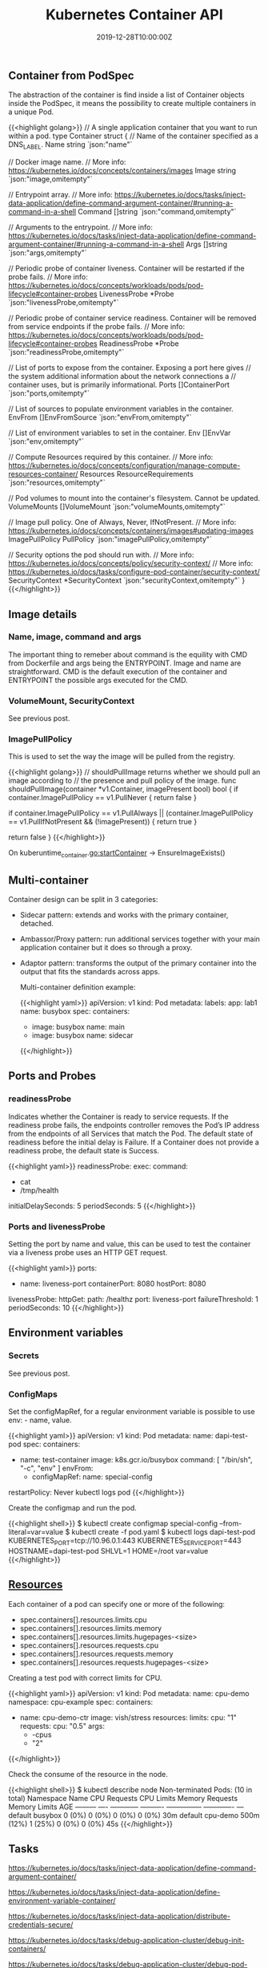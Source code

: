#+TITLE: Kubernetes Container API
#+DATE: 2019-12-28T10:00:00Z

** Container from PodSpec

The abstraction of the container is find inside a list of Container objects inside the PodSpec, it means
the possibility to create multiple containers in a unique Pod.

{{<highlight golang>}}
// A single application container that you want to run within a pod.
type Container struct {
	// Name of the container specified as a DNS_LABEL.
	Name string `json:"name"`

	// Docker image name.
	// More info: https://kubernetes.io/docs/concepts/containers/images
	Image string `json:"image,omitempty"`

	// Entrypoint array.
	// More info: https://kubernetes.io/docs/tasks/inject-data-application/define-command-argument-container/#running-a-command-in-a-shell
	Command []string `json:"command,omitempty"`

	// Arguments to the entrypoint.
	// More info: https://kubernetes.io/docs/tasks/inject-data-application/define-command-argument-container/#running-a-command-in-a-shell
	Args []string `json:"args,omitempty"`

	// Periodic probe of container liveness. Container will be restarted if the probe fails.
	// More info: https://kubernetes.io/docs/concepts/workloads/pods/pod-lifecycle#container-probes
	LivenessProbe *Probe `json:"livenessProbe,omitempty"`

	// Periodic probe of container service readiness. Container will be removed from service endpoints if the probe fails.
	// More info: https://kubernetes.io/docs/concepts/workloads/pods/pod-lifecycle#container-probes
	ReadinessProbe *Probe `json:"readinessProbe,omitempty"`

	// List of ports to expose from the container. Exposing a port here gives
	// the system additional information about the network connections a
	// container uses, but is primarily informational.
	Ports []ContainerPort `json:"ports,omitempty"`

	// List of sources to populate environment variables in the container.
	EnvFrom []EnvFromSource `json:"envFrom,omitempty"`

	// List of environment variables to set in the container.
	Env []EnvVar `json:"env,omitempty"`

	// Compute Resources required by this container.
	// More info: https://kubernetes.io/docs/concepts/configuration/manage-compute-resources-container/
	Resources ResourceRequirements `json:"resources,omitempty"`

	// Pod volumes to mount into the container's filesystem. Cannot be updated.
	VolumeMounts []VolumeMount `json:"volumeMounts,omitempty"`

	// Image pull policy. One of Always, Never, IfNotPresent.
	// More info: https://kubernetes.io/docs/concepts/containers/images#updating-images
	ImagePullPolicy PullPolicy `json:"imagePullPolicy,omitempty"`

	// Security options the pod should run with.
	// More info: https://kubernetes.io/docs/concepts/policy/security-context/
	// More info: https://kubernetes.io/docs/tasks/configure-pod-container/security-context/
	SecurityContext *SecurityContext `json:"securityContext,omitempty"`
}
{{</highlight>}}

** Image details
*** Name, image, command and args

The important thing to remeber about command is the equility with CMD from Dockerfile and args being the ENTRYPOINT. Image and name are straightforward. 
CMD is the default execution of the container and ENTRYPOINT the possible args executed for the CMD.

*** VolumeMount, SecurityContext

See previous post.

*** ImagePullPolicy

This is used to set the way the image will be pulled from the registry.

{{<highlight golang>}}
// shouldPullImage returns whether we should pull an image according to
// the presence and pull policy of the image.
func shouldPullImage(container *v1.Container, imagePresent bool) bool {
	if container.ImagePullPolicy == v1.PullNever {
		return false
	}

	if container.ImagePullPolicy == v1.PullAlways ||
		(container.ImagePullPolicy == v1.PullIfNotPresent && (!imagePresent)) {
		return true
	}

	return false
}
{{</highlight>}}

On kuberuntime_container.go:startContainer -> EnsureImageExists()

** Multi-container

Container design can be split in 3 categories:

+ Sidecar pattern: extends and works with the primary container, detached.
+ Ambassor/Proxy pattern: run additional services together with your main application container but it does so through a proxy.
+ Adaptor pattern: transforms the output of the primary container into the output that fits the standards across apps.

 Multi-container definition example:

 {{<highlight yaml>}}
 apiVersion: v1
 kind: Pod
 metadata:
   labels:
     app: lab1
   name: busybox
 spec:
   containers:
   - image: busybox
     name: main
   - image: busybox
     name: sidecar
 {{</highlight>}}

** Ports and Probes

*** readinessProbe

Indicates whether the Container is ready to service requests. If the readiness probe fails, the endpoints controller 
removes the Pod’s IP address from the endpoints of all Services that match the Pod. The default state of readiness
 before the initial delay is Failure. If a Container does not provide a readiness probe, the default state is Success.

{{<highlight yaml>}}
readinessProbe:
  exec:
    command:
      - cat
      - /tmp/health
  initialDelaySeconds: 5
  periodSeconds: 5
{{</highlight>}}

*** Ports and livenessProbe

Setting the port by name and value, this can be used to test the container via a liveness 
probe uses an HTTP GET request.

{{<highlight yaml>}}
  ports:
  - name: liveness-port
    containerPort: 8080
    hostPort: 8080

  livenessProbe:
    httpGet:
      path: /healthz
      port: liveness-port
    failureThreshold: 1
    periodSeconds: 10
{{</highlight>}}

** Environment variables

*** Secrets

See previous post.

*** ConfigMaps

Set the configMapRef, for a regular environment variable is possible to use env: - name, value.

{{<highlight yaml>}}
apiVersion: v1
kind: Pod
metadata:
  name: dapi-test-pod
spec:
  containers:
    - name: test-container
      image: k8s.gcr.io/busybox
      command: [ "/bin/sh", "-c", "env" ]
      envFrom:
      - configMapRef:
          name: special-config
  restartPolicy: Never
kubectl logs pod
{{</highlight>}}

Create the configmap and run the pod.

{{<highlight shell>}}
$ kubectl create configmap special-config --from-literal=var=value
$ kubectl create -f pod.yaml
$ kubectl logs dapi-test-pod
KUBERNETES_PORT=tcp://10.96.0.1:443
KUBERNETES_SERVICE_PORT=443
HOSTNAME=dapi-test-pod
SHLVL=1
HOME=/root
var=value
{{</highlight>}}

** [[https://kubernetes.io/docs/concepts/configuration/manage-compute-resources-container/][Resources]]

Each container of a pod can specify one or more of the following:

+ spec.containers[].resources.limits.cpu
+ spec.containers[].resources.limits.memory
+ spec.containers[].resources.limits.hugepages-<size>
+ spec.containers[].resources.requests.cpu
+ spec.containers[].resources.requests.memory
+ spec.containers[].resources.requests.hugepages-<size>

Creating a test pod with correct limits for CPU.

{{<highlight yaml>}}
apiVersion: v1
kind: Pod
metadata:
  name: cpu-demo
  namespace: cpu-example
spec:
  containers:
  - name: cpu-demo-ctr
    image: vish/stress
    resources:
      limits:
        cpu: "1"
      requests:
        cpu: "0.5"
    args:
    - -cpus
    - "2"
{{</highlight>}}

Check the consume of the resource in the node.

{{<highlight shell>}}
$ kubectl describe node
Non-terminated Pods:         (10 in total)
  Namespace                  Name                                          CPU Requests  CPU Limits  Memory Requests  Memory Limits  AGE
  ---------                  ----                                          ------------  ----------  ---------------  -------------  ---
  default                    busybox                                       0 (0%)        0 (0%)      0 (0%)           0 (0%)         30m
  default                    cpu-demo                                      500m (12%)    1 (25%)     0 (0%)           0 (0%)         45s
{{</highlight>}}

** Tasks

https://kubernetes.io/docs/tasks/inject-data-application/define-command-argument-container/

https://kubernetes.io/docs/tasks/inject-data-application/define-environment-variable-container/

https://kubernetes.io/docs/tasks/inject-data-application/distribute-credentials-secure/

https://kubernetes.io/docs/tasks/debug-application-cluster/debug-init-containers/

https://kubernetes.io/docs/tasks/debug-application-cluster/debug-pod-replication-controller/

https://kubernetes.io/docs/tasks/debug-application-cluster/crictl/

https://kubernetes.io/docs/tasks/debug-application-cluster/determine-reason-pod-failure/

https://kubernetes.io/docs/tasks/debug-application-cluster/get-shell-running-container/

https://kubernetes.io/docs/tasks/access-application-cluster/list-all-running-container-images/

https://kubernetes.io/docs/tasks/configure-pod-container/configure-pod-configmap/

https://kubernetes.io/docs/tasks/configure-pod-container/attach-handler-lifecycle-event/

https://kubernetes.io/docs/tasks/configure-pod-container/configure-liveness-readiness-startup-probes/

https://kubernetes.io/docs/tasks/access-application-cluster/communicate-containers-same-pod-shared-volume/

https://kubernetes.io/docs/tasks/inject-data-application/environment-variable-expose-pod-information/

https://kubernetes.io/docs/tasks/inject-data-application/downward-api-volume-expose-pod-information/
